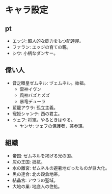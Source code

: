 #+OPTIONS: toc:nil
#+OPTIONS: \n:t

* キャラ設定
** pt
   - エッジ: 超人的な脚力をもつ配達屋。
   - ファラン: エッジの育ての親。
   - シウ: 小柄なダンサー。
** 偉い人
   - 音之眼皇ゼムネル: ヅェムネル。始祖。
     + 雷神イヴン
     + 風神バズとズズ
     + 暴竜デューラ
   - 藍龍アウラ: 孤立主義。
   - 寵姫シャンテ: 西の君主。
   - ツェフ: 将軍。やるときはやる。
     + ヤンサ: ツェフの保護者，兼参謀。
** 組織
   - 帝国: ゼムネルを掲げる光の国。
   - 灰の王国: 抵抗。
   - 水の離宮: ゼムネルの避暑地だったものが巨大化。
   - 黒の連合: 北の穀倉地帯。
   - 結晶宮: アウラの聖域。
   - 大地の巣: 地底人の住処。

